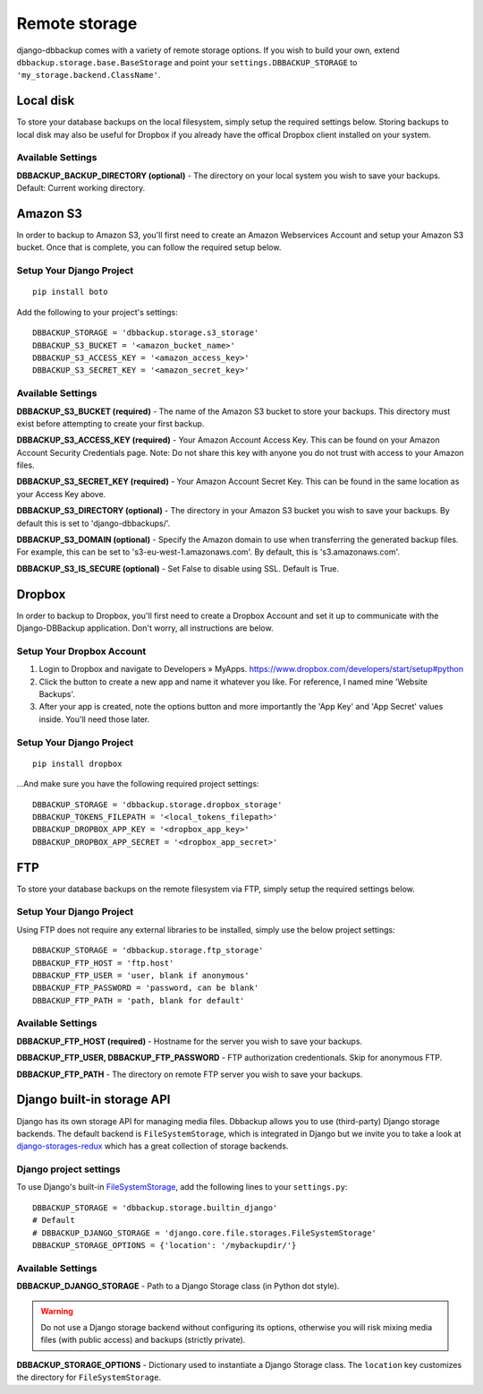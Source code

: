 Remote storage
==============

django-dbbackup comes with a variety of remote storage options. If you wish
to build your own, extend ``dbbackup.storage.base.BaseStorage`` and point 
your ``settings.DBBACKUP_STORAGE`` to ``'my_storage.backend.ClassName'``.

Local disk
----------

To store your database backups on the local filesystem, simply setup the
required settings below. Storing backups to local disk may also be
useful for Dropbox if you already have the offical Dropbox client
installed on your system.


Available Settings
~~~~~~~~~~~~~~~~~~

**DBBACKUP\_BACKUP\_DIRECTORY (optional)** - The directory on your local
system you wish to save your backups. Default: Current working
directory.


Amazon S3
---------

In order to backup to Amazon S3, you'll first need to create an Amazon
Webservices Account and setup your Amazon S3 bucket. Once that is
complete, you can follow the required setup below.

Setup Your Django Project
~~~~~~~~~~~~~~~~~~~~~~~~~

::

    pip install boto

Add the following to your project's settings:

::

    DBBACKUP_STORAGE = 'dbbackup.storage.s3_storage'
    DBBACKUP_S3_BUCKET = '<amazon_bucket_name>'
    DBBACKUP_S3_ACCESS_KEY = '<amazon_access_key>'
    DBBACKUP_S3_SECRET_KEY = '<amazon_secret_key>'


Available Settings
~~~~~~~~~~~~~~~~~~

**DBBACKUP\_S3\_BUCKET (required)** - The name of the Amazon S3 bucket
to store your backups. This directory must exist before attempting to
create your first backup.

**DBBACKUP\_S3\_ACCESS\_KEY (required)** - Your Amazon Account Access
Key. This can be found on your Amazon Account Security Credentials page.
Note: Do not share this key with anyone you do not trust with access to
your Amazon files.

**DBBACKUP\_S3\_SECRET\_KEY (required)** - Your Amazon Account Secret
Key. This can be found in the same location as your Access Key above.

**DBBACKUP\_S3\_DIRECTORY (optional)** - The directory in your Amazon S3
bucket you wish to save your backups. By default this is set to
'django-dbbackups/'.

**DBBACKUP\_S3\_DOMAIN (optional)** - Specify the Amazon domain to use
when transferring the generated backup files. For example, this can be
set to 's3-eu-west-1.amazonaws.com'. By default, this is
's3.amazonaws.com'.

**DBBACKUP\_S3\_IS\_SECURE (optional)** - Set False to disable using
SSL. Default is True.

Dropbox
-------

In order to backup to Dropbox, you'll first need to create a Dropbox
Account and set it up to communicate with the Django-DBBackup
application. Don't worry, all instructions are below.

Setup Your Dropbox Account
~~~~~~~~~~~~~~~~~~~~~~~~~~

1. Login to Dropbox and navigate to Developers » MyApps.
   https://www.dropbox.com/developers/start/setup#python

2. Click the button to create a new app and name it whatever you like.
   For reference, I named mine 'Website Backups'.

3. After your app is created, note the options button and more
   importantly the 'App Key' and 'App Secret' values inside. You'll need
   those later.

Setup Your Django Project
~~~~~~~~~~~~~~~~~~~~~~~~~

::

    pip install dropbox

...And make sure you have the following required project settings:

::

    DBBACKUP_STORAGE = 'dbbackup.storage.dropbox_storage'
    DBBACKUP_TOKENS_FILEPATH = '<local_tokens_filepath>'
    DBBACKUP_DROPBOX_APP_KEY = '<dropbox_app_key>'
    DBBACKUP_DROPBOX_APP_SECRET = '<dropbox_app_secret>'


FTP
---

To store your database backups on the remote filesystem via FTP, simply
setup the required settings below.

Setup Your Django Project
~~~~~~~~~~~~~~~~~~~~~~~~~

Using FTP does not require any external libraries to be installed, simply
use the below project settings:

::

    DBBACKUP_STORAGE = 'dbbackup.storage.ftp_storage'
    DBBACKUP_FTP_HOST = 'ftp.host'
    DBBACKUP_FTP_USER = 'user, blank if anonymous'
    DBBACKUP_FTP_PASSWORD = 'password, can be blank'
    DBBACKUP_FTP_PATH = 'path, blank for default'


Available Settings
~~~~~~~~~~~~~~~~~~

**DBBACKUP\_FTP\_HOST (required)** - Hostname for the server you wish to
save your backups.

**DBBACKUP\_FTP\_USER, DBBACKUP\_FTP\_PASSWORD** - FTP authorization
credentionals. Skip for anonymous FTP.

**DBBACKUP\_FTP\_PATH** - The directory on remote FTP server you wish to
save your backups.

Django built-in storage API
---------------------------

Django has its own storage API for managing media files. Dbbackup allows
you to use (third-party) Django storage backends. The default backend is
``FileSystemStorage``, which is integrated in Django but we invite you
to take a look at `django-storages-redux`_ which has a great collection of
storage backends.

Django project settings
~~~~~~~~~~~~~~~~~~~~~~~

To use Django's built-in `FileSystemStorage`_, add the following lines to
your ``settings.py``::

    DBBACKUP_STORAGE = 'dbbackup.storage.builtin_django'
    # Default
    # DBBACKUP_DJANGO_STORAGE = 'django.core.file.storages.FileSystemStorage'
    DBBACKUP_STORAGE_OPTIONS = {'location': '/mybackupdir/'}

Available Settings
~~~~~~~~~~~~~~~~~~

**DBBACKUP_DJANGO_STORAGE** - Path to a Django Storage class (in Python dot style).

.. warning ::

    Do not use a Django storage backend without configuring its options, otherwise you will risk mixing media files (with public access) and backups (strictly private).

**DBBACKUP_STORAGE_OPTIONS** - Dictionary used to instantiate a Django Storage class. The ``location`` key customizes the directory for ``FileSystemStorage``.

.. _django-storages-redux: https://github.com/jschneier/django-storages
.. _FileSystemStorage: https://docs.djangoproject.com/en/1.8/ref/files/storage/#the-filesystemstorage-class

